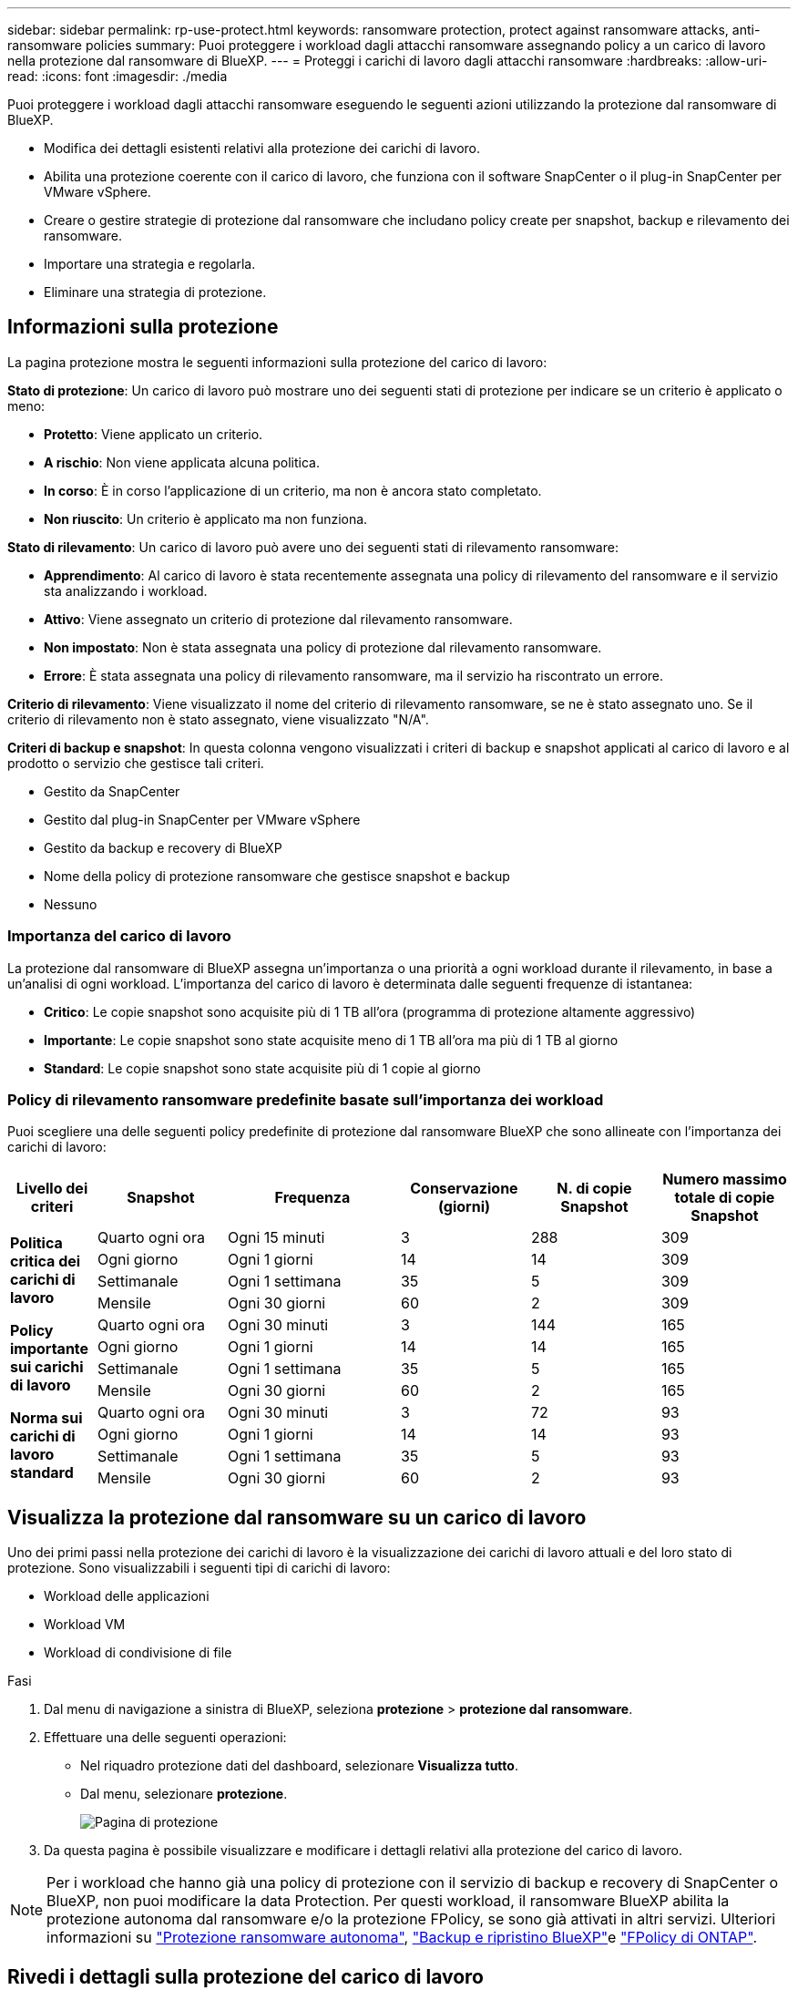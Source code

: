 ---
sidebar: sidebar 
permalink: rp-use-protect.html 
keywords: ransomware protection, protect against ransomware attacks, anti-ransomware policies 
summary: Puoi proteggere i workload dagli attacchi ransomware assegnando policy a un carico di lavoro nella protezione dal ransomware di BlueXP. 
---
= Proteggi i carichi di lavoro dagli attacchi ransomware
:hardbreaks:
:allow-uri-read: 
:icons: font
:imagesdir: ./media


[role="lead"]
Puoi proteggere i workload dagli attacchi ransomware eseguendo le seguenti azioni utilizzando la protezione dal ransomware di BlueXP.

* Modifica dei dettagli esistenti relativi alla protezione dei carichi di lavoro.
* Abilita una protezione coerente con il carico di lavoro, che funziona con il software SnapCenter o il plug-in SnapCenter per VMware vSphere.
* Creare o gestire strategie di protezione dal ransomware che includano policy create per snapshot, backup e rilevamento dei ransomware.
* Importare una strategia e regolarla.
* Eliminare una strategia di protezione.




== Informazioni sulla protezione

La pagina protezione mostra le seguenti informazioni sulla protezione del carico di lavoro:

*Stato di protezione*: Un carico di lavoro può mostrare uno dei seguenti stati di protezione per indicare se un criterio è applicato o meno:

* *Protetto*: Viene applicato un criterio.
* *A rischio*: Non viene applicata alcuna politica.
* *In corso*: È in corso l'applicazione di un criterio, ma non è ancora stato completato.
* *Non riuscito*: Un criterio è applicato ma non funziona.


*Stato di rilevamento*: Un carico di lavoro può avere uno dei seguenti stati di rilevamento ransomware:

* *Apprendimento*: Al carico di lavoro è stata recentemente assegnata una policy di rilevamento del ransomware e il servizio sta analizzando i workload.
* *Attivo*: Viene assegnato un criterio di protezione dal rilevamento ransomware.
* *Non impostato*: Non è stata assegnata una policy di protezione dal rilevamento ransomware.
* *Errore*: È stata assegnata una policy di rilevamento ransomware, ma il servizio ha riscontrato un errore.


*Criterio di rilevamento*: Viene visualizzato il nome del criterio di rilevamento ransomware, se ne è stato assegnato uno. Se il criterio di rilevamento non è stato assegnato, viene visualizzato "N/A".

*Criteri di backup e snapshot*: In questa colonna vengono visualizzati i criteri di backup e snapshot applicati al carico di lavoro e al prodotto o servizio che gestisce tali criteri.

* Gestito da SnapCenter
* Gestito dal plug-in SnapCenter per VMware vSphere
* Gestito da backup e recovery di BlueXP
* Nome della policy di protezione ransomware che gestisce snapshot e backup
* Nessuno




=== Importanza del carico di lavoro

La protezione dal ransomware di BlueXP assegna un'importanza o una priorità a ogni workload durante il rilevamento, in base a un'analisi di ogni workload. L'importanza del carico di lavoro è determinata dalle seguenti frequenze di istantanea:

* *Critico*: Le copie snapshot sono acquisite più di 1 TB all'ora (programma di protezione altamente aggressivo)
* *Importante*: Le copie snapshot sono state acquisite meno di 1 TB all'ora ma più di 1 TB al giorno
* *Standard*: Le copie snapshot sono state acquisite più di 1 copie al giorno




=== Policy di rilevamento ransomware predefinite basate sull'importanza dei workload

Puoi scegliere una delle seguenti policy predefinite di protezione dal ransomware BlueXP che sono allineate con l'importanza dei carichi di lavoro:

[cols="10,15a,20,15,15,15"]
|===
| Livello dei criteri | Snapshot | Frequenza | Conservazione (giorni) | N. di copie Snapshot | Numero massimo totale di copie Snapshot 


.4+| *Politica critica dei carichi di lavoro*  a| 
Quarto ogni ora
| Ogni 15 minuti | 3 | 288 | 309 


| Ogni giorno  a| 
Ogni 1 giorni
| 14 | 14 | 309 


| Settimanale  a| 
Ogni 1 settimana
| 35 | 5 | 309 


| Mensile  a| 
Ogni 30 giorni
| 60 | 2 | 309 


.4+| *Policy importante sui carichi di lavoro*  a| 
Quarto ogni ora
| Ogni 30 minuti | 3 | 144 | 165 


| Ogni giorno  a| 
Ogni 1 giorni
| 14 | 14 | 165 


| Settimanale  a| 
Ogni 1 settimana
| 35 | 5 | 165 


| Mensile  a| 
Ogni 30 giorni
| 60 | 2 | 165 


.4+| *Norma sui carichi di lavoro standard*  a| 
Quarto ogni ora
| Ogni 30 minuti | 3 | 72 | 93 


| Ogni giorno  a| 
Ogni 1 giorni
| 14 | 14 | 93 


| Settimanale  a| 
Ogni 1 settimana
| 35 | 5 | 93 


| Mensile  a| 
Ogni 30 giorni
| 60 | 2 | 93 
|===


== Visualizza la protezione dal ransomware su un carico di lavoro

Uno dei primi passi nella protezione dei carichi di lavoro è la visualizzazione dei carichi di lavoro attuali e del loro stato di protezione. Sono visualizzabili i seguenti tipi di carichi di lavoro:

* Workload delle applicazioni
* Workload VM
* Workload di condivisione di file


.Fasi
. Dal menu di navigazione a sinistra di BlueXP, seleziona *protezione* > *protezione dal ransomware*.
. Effettuare una delle seguenti operazioni:
+
** Nel riquadro protezione dati del dashboard, selezionare *Visualizza tutto*.
** Dal menu, selezionare *protezione*.
+
image:screen-protection-sc-columns2.png["Pagina di protezione"]



. Da questa pagina è possibile visualizzare e modificare i dettagli relativi alla protezione del carico di lavoro.



NOTE: Per i workload che hanno già una policy di protezione con il servizio di backup e recovery di SnapCenter o BlueXP, non puoi modificare la data Protection. Per questi workload, il ransomware BlueXP abilita la protezione autonoma dal ransomware e/o la protezione FPolicy, se sono già attivati in altri servizi. Ulteriori informazioni su https://docs.netapp.com/us-en/ontap/anti-ransomware/index.html["Protezione ransomware autonoma"^], https://docs.netapp.com/us-en/bluexp-backup-recovery/index.html["Backup e ripristino BlueXP"^]e https://docs.netapp.com/us-en/ontap/nas-audit/two-parts-fpolicy-solution-concept.html["FPolicy di ONTAP"^].



== Rivedi i dettagli sulla protezione del carico di lavoro

Puoi rivedere i dettagli sulla protezione come la priorità del carico di lavoro, le policy di protezione e le informazioni sullo storage.

.Fasi
. Dal menu protezione dal ransomware di BlueXP, seleziona *protezione*.
. Nella pagina protezione, selezionare un carico di lavoro.
+
image:screen-protection-details3.png["Dettagli del carico di lavoro nella pagina protezione"]

+
Dalla pagina dei dettagli del carico di lavoro è possibile assegnare un criterio a un carico di lavoro, visualizzare avvisi, visualizzare destinazioni di backup e visualizzare informazioni sul ripristino.

. Per visualizzare il criterio associato al carico di lavoro, nel riquadro protezione della pagina Dettagli carico di lavoro, fare clic su *Visualizza criterio*.
. Per visualizzare le destinazioni di backup del carico di lavoro, nel riquadro protezione della pagina Dettagli carico di lavoro, fare clic su *Visualizza destinazione di backup*.
+
Viene visualizzato un elenco di destinazioni di backup configurate.
Per ulteriori informazioni, vedere link:rp-use-settings.html["Configurare le impostazioni di protezione"].





== Abilita una protezione coerente con applicazioni o VM con SnapCenter

L'attivazione della protezione coerente con le applicazioni o le VM consente di proteggere le applicazioni o i carichi di lavoro delle VM in modo coerente, raggiungendo uno stato di inattività e coerente per evitare potenziali perdite di dati successivamente se il ripristino è necessario.

Questo processo avvia la registrazione del server software SnapCenter per le applicazioni o del plug-in SnapCenter per VMware vSphere per le VM utilizzando il backup e il ripristino BlueXP.

Una volta abilitata una protezione coerente con il carico di lavoro, puoi gestire le strategie di protezione nella protezione dal ransomware di BlueXP. La strategia di protezione include le policy di backup e Snapshot gestite altrove, oltre a una policy di rilevamento del ransomware gestita nella protezione dal ransomware di BlueXP.

Per ulteriori informazioni sulla registrazione di SnapCenter o del plug-in SnapCenter per VMware vSphere utilizzando il backup e recovery di BlueXP, consulta le seguenti informazioni:

* https://docs.netapp.com/us-en/bluexp-backup-recovery/task-register-snapcenter-server.html["Registrare il software del server SnapCenter"^]
* https://docs.netapp.com/us-en/bluexp-backup-recovery/task-register-snapCenter-plug-in-for-vmware-vsphere.html["Registra il plug-in SnapCenter per VMware vSphere"^]


.Fasi
. Dal menu di protezione dal ransomware BlueXP, seleziona *Dashboard*.
. Nel riquadro Recommendations (raccomandazioni), individuare uno dei seguenti suggerimenti e selezionare *Review and Fix* (Rivedi e correggi*):
+
** Registra i server SnapCenter disponibili con BlueXP
** Registra il plug-in SnapCenter disponibile per VMware vSphere (SCV) con BlueXP


. Segui le informazioni per registrare il plug-in SnapCenter o SnapCenter per l'host VMware vSphere utilizzando il backup e recovery di BlueXP.
. Torna alla protezione dal ransomware di BlueXP.
. Dalla protezione ransomware di BlueXP, vai alla Dashboard e avvia di nuovo il processo di rilevamento.
. Da BlueXP ransomware Protection, seleziona *Protection* per visualizzare la pagina Protection.
. Esaminare i dettagli nella colonna Criteri di backup e snapshot nella pagina protezione per verificare che i criteri siano gestiti altrove.




== Creare una strategia di protezione dal ransomware (se non disponi di policy di backup o snapshot)

Se sul workload non esistono policy di backup o snapshot, puoi creare una strategia di protezione dal ransomware, che può includere le seguenti policy che crei nella protezione dal ransomware di BlueXP:

* Policy di Snapshot
* Policy di backup
* Policy di rilevamento del ransomware


.Passaggi per creare una strategia di protezione dal ransomware
. Dal menu protezione dal ransomware di BlueXP, seleziona *protezione*.
. Nella pagina protezione, selezionare *Gestisci strategie di protezione*.
+
image:screen-protection-strategy-manage3.png["Pagina Gestione strategia"]

. Dalla pagina delle strategie di protezione dal ransomware, seleziona *Aggiungi*.
+
image:screen-protection-strategy-add.png["Pagina Aggiungi strategia che mostra la sezione istantanea"]

. Immettere un nuovo nome di strategia o un nome esistente per copiarlo. Se si immette un nome esistente, scegliere quale copiare e selezionare *Copia*.
+

NOTE: Se si sceglie di copiare e modificare una strategia esistente, il servizio aggiunge "_copy" al nome originale. È necessario modificare il nome e almeno un'impostazione per renderlo univoco.

. Per ciascun elemento, selezionare la *freccia giù*.
+
** *Criteri di rilevamento*:
+
*** *Policy*: Scegliere uno dei criteri di rilevamento preprogettati.
*** *Rilevamento primario*: Abilitare il rilevamento ransomware per fare in modo che il servizio rilevi potenziali attacchi ransomware.
*** *Blocca estensioni file*: Abilitare questa opzione affinché il blocco di servizio conosca le estensioni file sospette. Il servizio esegue copie Snapshot automatizzate quando è abilitato il rilevamento primario.
+
Se si desidera modificare le estensioni dei file bloccati, modificarle in System Manager.



** *Snapshot policy*:
+
*** *Nome base criteri istantanea*: Selezionare un criterio o selezionare *Crea* e immettere un nome per il criterio istantanea.
*** *Snapshot locking*: Permette di bloccare le copie Snapshot sullo storage primario in modo che non possano essere modificate o eliminate per un certo periodo di tempo, anche se un attacco ransomware gestisce la destinazione storage di backup. Questo viene anche chiamato _storage immutabile_. Ciò consente tempi di ripristino più rapidi.
+
Quando uno Snapshot è bloccato, il tempo di scadenza del volume è impostato sull'ora di scadenza della copia Snapshot.

+
Il blocco della copia snapshot è disponibile con ONTAP 9.12.1 e versioni successive. Per ulteriori informazioni su SnapLock, fare riferimento a. https://docs.netapp.com/us-en/ontap/snaplock/index.html["SnapLock a ONTAP"^].

*** *Pianificazioni istantanee*: Scegliere le opzioni di pianificazione, il numero di copie snapshot da conservare e selezionare per attivare la pianificazione.


** *Politica di backup*:
+
*** *Backup policy basename*: Immettere un nuovo nome o scegliere un nome esistente.
*** *Pianificazioni di backup*: Scegliere le opzioni di pianificazione per l'archiviazione secondaria e attivare la pianificazione.




+

TIP: Per abilitare il blocco dei backup nell'archiviazione secondaria, configurare le destinazioni di backup utilizzando l'opzione *Impostazioni*. Per ulteriori informazioni, vedere link:rp-use-settings.html["Configurare le impostazioni"].

. Selezionare *Aggiungi*.




== Aggiungi una policy di rilevamento ai workload che dispongono già di policy di backup e snapshot

Grazie alla protezione dal ransomware di BlueXP, puoi assegnare una policy di rilevamento del ransomware ai workload che hanno già policy di backup e snapshot, gestite in altri prodotti o servizi NetApp. Il criterio di rilevamento non modifica i criteri gestiti in altri prodotti.

Altri servizi, come backup e recovery di BlueXP e SnapCenter, utilizzano i seguenti tipi di policy per gestire i workload:

* Criteri che governano gli snapshot
* Policy che governano la replica sullo storage secondario
* Policy che governano i backup nello storage a oggetti


.Fasi
. Dal menu protezione dal ransomware di BlueXP, seleziona *protezione*.
+
image:screen-protection-strategy-manage3.png["Pagina Gestione strategia"]

. Nella pagina protezione, selezionare un carico di lavoro e selezionare *Proteggi*.
+
La pagina di protezione mostra le policy gestite dal software SnapCenter, da SnapCenter per VMware vSphere e dal backup e recovery di BlueXP.

+
Nell'esempio seguente vengono illustrati i criteri gestiti da SnapCenter:

+
image:screen-protect-sc-policies.png["Pagina di protezione con criteri SnapCenter"]

+
Il seguente esempio mostra le policy gestite dal backup e recovery di BlueXP:

+
image:screen-protect-br-policies.png["Pagina di protezione che mostra le policy di backup e recovery di BlueXP"]

. Per visualizzare i dettagli dei criteri gestiti altrove, fare clic sulla freccia *giù*.
. Per applicare un criterio di rilevamento oltre ai criteri di snapshot e backup gestiti altrove, selezionare il criterio di rilevamento.
. Selezionare *Proteggi*.
. Nella pagina protezione, esaminare la colonna Criteri di rilevamento per vedere il criterio di rilevamento assegnato. Inoltre, nella colonna Criteri istantanea e backup viene visualizzato il nome del prodotto o servizio che gestisce i criteri.




== Assegnare un criterio diverso

È possibile assegnare un criterio di protezione diverso sostituendo quello corrente.

.Fasi
. Dal menu protezione dal ransomware di BlueXP, seleziona *protezione*.
. Nella pagina protezione, nella riga del carico di lavoro, selezionare *Modifica protezione*.
. Nella pagina Criteri, fare clic sulla freccia verso il basso relativa al criterio che si desidera assegnare per rivedere i dettagli.
. Selezionare il criterio che si desidera assegnare.
. Selezionare *Proteggi* per terminare la modifica.




=== Elimina una strategia di protezione dal ransomware

Puoi eliminare una strategia di protezione non attualmente associata a alcun carico di lavoro.

.Fasi
. Dal menu protezione dal ransomware di BlueXP, seleziona *protezione*.
. Dalla pagina protezione, seleziona *Gestisci strategie ransomware*.
. Nella pagina Gestisci strategie, selezionare l'opzione *azioni* image:screenshot_horizontal_more_button.gif["Pulsante azioni"] per la strategia che si desidera eliminare.
. Dal menu azioni, selezionare *Elimina strategia*.

